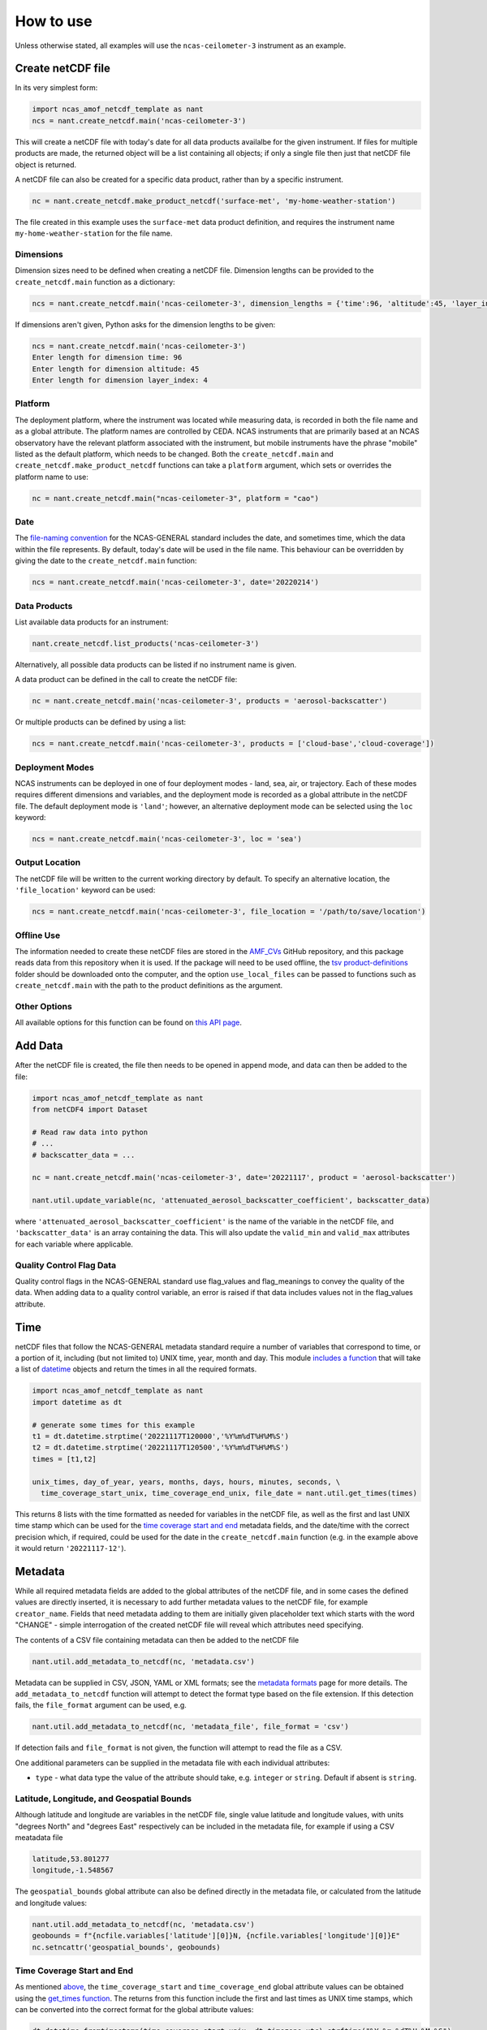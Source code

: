 How to use
==========

Unless otherwise stated, all examples will use the ``ncas-ceilometer-3`` instrument as an example.

Create netCDF file
------------------
In its very simplest form:

.. code-block:: python

  import ncas_amof_netcdf_template as nant
  ncs = nant.create_netcdf.main('ncas-ceilometer-3')

This will create a netCDF file with today's date for all data products availalbe for the given instrument. If files for multiple products are made, the returned object will be a list containing all objects; if only a single file then just that netCDF file object is returned.

A netCDF file can also be created for a specific data product, rather than by a specific instrument.

.. code-block:: python

  nc = nant.create_netcdf.make_product_netcdf('surface-met', 'my-home-weather-station')

The file created in this example uses the ``surface-met`` data product definition, and requires the instrument name ``my-home-weather-station`` for the file name.


Dimensions
^^^^^^^^^^
Dimension sizes need to be defined when creating a netCDF file. Dimension lengths can be provided to the ``create_netcdf.main`` function as a dictionary:

.. code-block:: python

  ncs = nant.create_netcdf.main('ncas-ceilometer-3', dimension_lengths = {'time':96, 'altitude':45, 'layer_index':4})


If dimensions aren't given, Python asks for the dimension lengths to be given:

.. code-block:: python

  ncs = nant.create_netcdf.main('ncas-ceilometer-3')
  Enter length for dimension time: 96
  Enter length for dimension altitude: 45
  Enter length for dimension layer_index: 4


Platform
^^^^^^^^
The deployment platform, where the instrument was located while measuring data, is recorded in both the file name and as a global attribute. The platform names are controlled by CEDA. NCAS instruments that are primarily based at an NCAS observatory have the relevant platform associated with the instrument, but mobile instruments have the phrase "mobile" listed as the default platform, which needs to be changed. Both the ``create_netcdf.main`` and ``create_netcdf.make_product_netcdf`` functions can take a ``platform`` argument, which sets or overrides the platform name to use:

.. code-block:: python

   nc = nant.create_netcdf.main("ncas-ceilometer-3", platform = "cao")


Date
^^^^
The `file-naming convention <https://sites.google.com/ncas.ac.uk/ncasobservations/home/data-project/ncas-data-standards/ncas-amof/file-naming>`_ for the NCAS-GENERAL standard includes the date, and sometimes time, which the data within the file represents. By default, today's date will be used in the file name. This behaviour can be overridden by giving the date to the ``create_netcdf.main`` function:

.. code-block:: python

  ncs = nant.create_netcdf.main('ncas-ceilometer-3', date='20220214')


Data Products
^^^^^^^^^^^^^
List available data products for an instrument:

.. code-block:: python

  nant.create_netcdf.list_products('ncas-ceilometer-3')

Alternatively, all possible data products can be listed if no instrument name is given.

A data product can be defined in the call to create the netCDF file:

.. code-block:: python

  nc = nant.create_netcdf.main('ncas-ceilometer-3', products = 'aerosol-backscatter')

Or multiple products can be defined by using a list:

.. code-block:: python

  ncs = nant.create_netcdf.main('ncas-ceilometer-3', products = ['cloud-base','cloud-coverage'])


Deployment Modes
^^^^^^^^^^^^^^^^
NCAS instruments can be deployed in one of four deployment modes - land, sea, air, or trajectory. Each of these modes requires different dimensions and variables, and the deployment mode is recorded as a global attribute in the netCDF file. The default deployment mode is ``'land'``; however, an alternative deployment mode can be selected using the ``loc`` keyword:

.. code-block:: python

  ncs = nant.create_netcdf.main('ncas-ceilometer-3', loc = 'sea')


Output Location
^^^^^^^^^^^^^^^
The netCDF file will be written to the current working directory by default. To specify an alternative location, the ``'file_location'`` keyword can be used:

.. code-block:: python

  ncs = nant.create_netcdf.main('ncas-ceilometer-3', file_location = '/path/to/save/location')


Offline Use
^^^^^^^^^^^
The information needed to create these netCDF files are stored in the `AMF_CVs`_ GitHub repository, and this package reads data from this repository when it is used. If the package will need to be used offline, the `tsv product-definitions`_ folder should be downloaded onto the computer, and the option ``use_local_files`` can be passed to functions such as ``create_netcdf.main`` with the path to the product definitions as the argument.


Other Options
^^^^^^^^^^^^^
All available options for this function can be found on `this API page <create_netcdf.html#ncas_amof_netcdf_template.create_netcdf.main>`_.

Add Data
--------
After the netCDF file is created, the file then needs to be opened in append mode, and data can then be added to the file:

.. code-block:: python

  import ncas_amof_netcdf_template as nant
  from netCDF4 import Dataset

  # Read raw data into python
  # ...
  # backscatter_data = ...

  nc = nant.create_netcdf.main('ncas-ceilometer-3', date='20221117', product = 'aerosol-backscatter')

  nant.util.update_variable(nc, 'attenuated_aerosol_backscatter_coefficient', backscatter_data)


where ``'attenuated_aerosol_backscatter_coefficient'`` is the name of the variable in the netCDF file, and ``'backscatter_data'`` is an array containing the data. This will also update the ``valid_min`` and ``valid_max`` attributes for each variable where applicable.

Quality Control Flag Data
^^^^^^^^^^^^^^^^^^^^^^^^^
Quality control flags in the NCAS-GENERAL standard use flag_values and flag_meanings to convey the quality of the data. When adding data to a quality control variable, an error is raised if that data includes values not in the flag_values attribute.

Time
----
netCDF files that follow the NCAS-GENERAL metadata standard require a number of variables that correspond to time, or a portion of it, including (but not limited to) UNIX time, year, month and day.
This module `includes a function <util.html#ncas_amof_netcdf_template.util.get_times>`_ that will take a list of `datetime <https://docs.python.org/3/library/datetime.html>`_ objects and return the times in all the required formats.

.. code-block:: python

  import ncas_amof_netcdf_template as nant
  import datetime as dt

  # generate some times for this example
  t1 = dt.datetime.strptime('20221117T120000','%Y%m%dT%H%M%S')
  t2 = dt.datetime.strptime('20221117T120500','%Y%m%dT%H%M%S')
  times = [t1,t2]

  unix_times, day_of_year, years, months, days, hours, minutes, seconds, \
    time_coverage_start_unix, time_coverage_end_unix, file_date = nant.util.get_times(times)

This returns 8 lists with the time formatted as needed for variables in the netCDF file, as well as the first and last UNIX time stamp which can be used for the `time coverage start and end <#time-coverage-start-and-end>`_ metadata fields, and the date/time with the correct precision which, if required, could be used for the date in the ``create_netcdf.main`` function (e.g. in the example above it would return ``'20221117-12'``).

Metadata
--------
While all required metadata fields are added to the global attributes of the netCDF file, and in some cases the defined values are directly inserted, it is necessary to add further metadata values to the netCDF file, for example ``creator_name``. Fields that need metadata adding to them are initially given placeholder text which starts with the word "CHANGE" - simple interrogation of the created netCDF file will reveal which attributes need specifying.

The contents of a CSV file containing metadata can then be added to the netCDF file

.. code-block:: python

  nant.util.add_metadata_to_netcdf(nc, 'metadata.csv')

Metadata can be supplied in CSV, JSON, YAML or XML formats; see the `metadata formats <metadata-formats.html>`_ page for more details. The ``add_metadata_to_netcdf`` function will attempt to detect the format type based on the file extension. If this detection fails, the ``file_format`` argument can be used, e.g.

.. code-block:: python

   nant.util.add_metadata_to_netcdf(nc, 'metadata_file', file_format = 'csv')

If detection fails and ``file_format`` is not given, the function will attempt to read the file as a CSV.

One additional parameters can be supplied in the metadata file with each individual attributes:

- ``type`` - what data type the value of the attribute should take, e.g. ``integer`` or ``string``. Default if absent is ``string``.


Latitude, Longitude, and Geospatial Bounds
^^^^^^^^^^^^^^^^^^^^^^^^^^^^^^^^^^^^^^^^^^
Although latitude and longitude are variables in the netCDF file, single value latitude and longitude values, with units "degrees North" and "degrees East" respectively can be included in the metadata file, for example if using a CSV meatadata file

.. code-block:: none

  latitude,53.801277
  longitude,-1.548567

The ``geospatial_bounds`` global attribute can also be defined directly in the metadata file, or calculated from the latitude and longitude values:

.. code-block:: python

  nant.util.add_metadata_to_netcdf(nc, 'metadata.csv')
  geobounds = f"{ncfile.variables['latitude'][0]}N, {ncfile.variables['longitude'][0]}E"
  nc.setncattr('geospatial_bounds', geobounds)


Time Coverage Start and End
^^^^^^^^^^^^^^^^^^^^^^^^^^^
As mentioned `above <#time>`_, the ``time_coverage_start`` and ``time_coverage_end`` global attribute values can be obtained using the `get_times function <util.html#ncas_amof_netcdf_template.util.get_times>`_. The returns from this function include the first and last times as UNIX time stamps, which can be converted into the correct format for the global attribute values:

.. code-block:: python

  dt.datetime.fromtimestamp(time_coverage_start_unix, dt.timezone.utc).strftime("%Y-%m-%dT%H:%M:%S")


Remove Empty Variables
----------------------
The NCAS-GENERAL metadata standard can be seen as two parts: the first being "common" attributes, dimensions and variables that are required in all files, the second is "product-specific" information, for example the ``aerosol-backscatter`` product has variables ``attenuated_aerosol_backscatter_coefficient`` and ``range_squared_corrected_backscatter_power`` which are not in the ``cloud-base`` product. However, there may be cases where the instrument does not measure one or more of these product-specific variables. These empty product-specific variables should not be included in the final netCDF file.

.. code-block:: python

   nant.remove_empty_variables.main('./ncas-ceilometer-3_iao_20221117_aerosol-backscatter_v1.0.nc')

The netCDF file needs to be closed before this can be done, using ``nc.close()``.


Full Example
------------
An example of a full work flow using ``ncas_amof_netcdf_template`` to create the netCDF file, where is is assumed the actual reading of the raw data is handled by a function called ``read_data_from_raw_files``, and metadata is stored in a file called ``metadata.csv``.

.. code-block:: python

  import ncas_amof_netcdf_template as nant
  import datetime as dt
  from netCDF4 import Dataset

  # Read the raw data with user-written function, with times returning data in datetime format
  # In this example, `time` and `altitude` are the only dimensions
  backscatter_data, times, altitudes, other variables = read_data_from_raw_files()

  # Get all the time formats
  unix_times, day_of_year, years, months, days, hours, minutes, seconds, \
    time_coverage_start_unix, time_coverage_end_unix, file_date = nant.util.get_times(times)

  # Create netCDF file and read it back into the script in append mode
  nc = nant.create_netcdf.main('ncas-ceilometer-3', date = file_date,
                              dimension_lengths = {'time':len(times), 'altitude':len(altitudes)},
                              loc = 'land', products = 'aerosol-backscatter',
                              file_location = ncfile_location)

  # Add variable data to netCDF file
  nant.util.update_variable(nc, 'altitude', altitudes)
  nant.util.update_variable(nc, 'attenuated_aerosol_backscatter_coefficient',
                            backscatter_data)
  nant.util.update_variable(nc, 'time', unix_times)
  nant.util.update_variable(nc, 'day_of_year', day_of_year)
  nant.util.update_variable(nc, 'year', years)
  # and so on for each time format

  # Add metadata from file
  nant.util.add_metadata_to_netcdf(nc, 'metadata.csv')

  # Add time_coverage_start and time_coverage_end metadata using data from get_times
  nc.setncattr('time_coverage_start',
               dt.datetime.fromtimestamp(time_coverage_start_unix, dt.timezone.utc).strftime("%Y-%m-%dT%H:%M:%S"))
  nc.setncattr('time_coverage_end',
               dt.datetime.fromtimestamp(time_coverage_end_unix, dt.timezone.utc).strftime("%Y-%m-%dT%H:%M:%S"))

  # Look to see if latitude and longitude values have been added, and
  # geospatial_bounds NOT added, through the metadata file
  lat_masked = nc.variables['latitude'][0].mask
  lon_masked = nc.variables['longitude'][0].mask
  geospatial_attr_changed = "CHANGE" in nc.getncattr('geospatial_bounds')
  if geospatial_attr_changed and not lat_masked and not lon_masked:
      geobounds = f"{nc.variables['latitude'][0]}N, {nc.variables['longitude'][0]}E"
      nc.setncattr('geospatial_bounds', geobounds)

  # Close file
  nc.close()

  # Check for empty variables and remove if necessary
  nant.remove_empty_variables.main(f'{ncfile_location}/ncas-ceilometer-3_iao_{file_date}_aerosol-backscatter_v1.0.nc')


.. _AMF_CVs: https://github.com/ncasuk/AMF_CVs
.. _tsv product-definitions: https://github.com/ncasuk/AMF_CVs/tree/main/product-definitions/tsv
